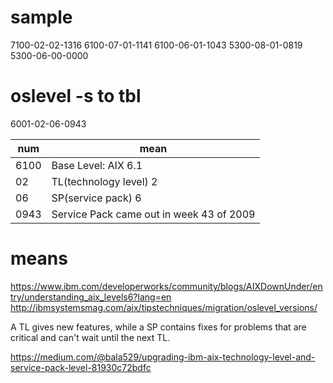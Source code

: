 * sample

7100-02-02-1316
6100-07-01-1141
6100-06-01-1043
5300-08-01-0819
5300-06-00-0000

* oslevel -s to tbl

6001-02-06-0943

|  num | mean                                     |
|------+------------------------------------------|
| 6100 | Base Level: AIX 6.1                      |
|   02 | TL(technology level) 2                   |
|   06 | SP(service pack) 6                       |
| 0943 | Service Pack came out in week 43 of 2009 |

* means

https://www.ibm.com/developerworks/community/blogs/AIXDownUnder/entry/understanding_aix_levels6?lang=en
http://ibmsystemsmag.com/aix/tipstechniques/migration/oslevel_versions/

A TL gives new features, 
while a SP contains fixes for problems 
that are critical and can't wait until the next TL.

https://medium.com/@bala529/upgrading-ibm-aix-technology-level-and-service-pack-level-81930c72bdfc


